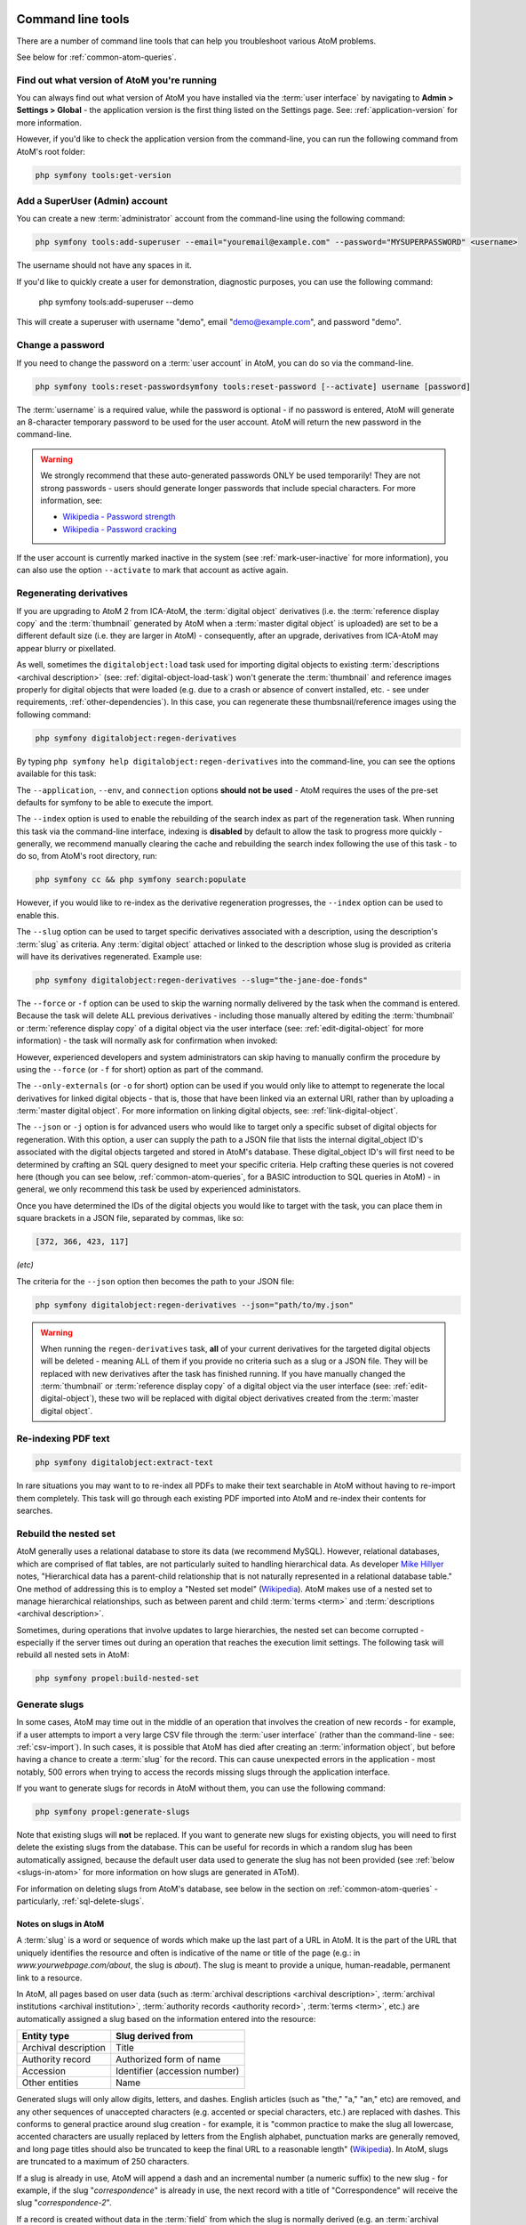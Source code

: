.. _maintenance-cli-tools:

==================
Command line tools
==================

There are a number of command line tools that can help you troubleshoot
various AtoM problems.

See below for :ref:`common-atom-queries`.

.. SEEALSO::

   * :ref:`digital-object-load-task`
   * :ref:`csv-import`

.. _cli-get-version:

Find out what version of AtoM you're running
============================================

You can always find out what version of AtoM you have installed via the
:term:`user interface` by navigating to **Admin > Settings > Global** - the
application version is the first thing listed on the Settings page. See:
:ref:`application-version` for more information.

However, if you'd like to check the application version from the
command-line, you can run the following command from AtoM's root folder:

.. code:: bash

   php symfony tools:get-version

.. _cli-add-superuser:

Add a SuperUser (Admin) account
===============================

You can create a new :term:`administrator` account from the command-line
using the following command:

.. code:: bash

   php symfony tools:add-superuser --email="youremail@example.com" --password="MYSUPERPASSWORD" <username>

The username should not have any spaces in it.

If you'd like to quickly create a user for demonstration, diagnostic purposes,
you can use the following command:

   php symfony tools:add-superuser --demo

This will create a superuser with username "demo", email "demo@example.com",
and password "demo".

.. _cli-change-password:

Change a password
=================

If you need to change the password on a :term:`user account` in AtoM, you can
do so via the command-line.

.. code:: bash

   php symfony tools:reset-passwordsymfony tools:reset-password [--activate] username [password]

The :term:`username` is a required value, while the password is optional - if
no password is entered, AtoM will generate an 8-character temporary password
to be used for the user account. AtoM will return the new password in the
command-line.

.. warning::

   We strongly recommend that these auto-generated passwords ONLY be used
   temporarily! They are not strong passwords - users should generate longer
   passwords that include special characters. For more information, see:

   * `Wikipedia - Password strength <http://en.wikipedia.org/wiki/Password_strength>`__
   * `Wikipedia - Password cracking <http://en.wikipedia.org/wiki/Password_cracking>`__

If the user account is currently marked inactive in the system (see
:ref:`mark-user-inactive` for more information), you can also use the option
``--activate`` to mark that account as active again.

.. seealso::

   You can also manage user passwords through the :term:`user interface`. For
   more information, see:

   * :ref:`change-password`
   * :ref:`edit-user`

.. _cli-regenerate-derivatives:

Regenerating derivatives
========================

If you are upgrading to AtoM 2 from ICA-AtoM, the :term:`digital object`
derivatives (i.e. the :term:`reference display copy` and the
:term:`thumbnail` generated by AtoM when a :term:`master digital object` is
uploaded) are set to be a different default size (i.e. they are larger in
AtoM) - consequently, after an upgrade, derivatives from ICA-AtoM may appear
blurry or pixellated.

As well, sometimes the ``digitalobject:load`` task used for importing digital
objects to existing :term:`descriptions  <archival description>` (see:
:ref:`digital-object-load-task`) won't generate the :term:`thumbnail` and
reference images properly for digital objects that were loaded (e.g. due to a
crash or absence of convert installed, etc. - see under requirements,
:ref:`other-dependencies`). In this case, you can regenerate
these thumbsnail/reference images using the following command:

.. code:: bash

   php symfony digitalobject:regen-derivatives

By typing ``php symfony help digitalobject:regen-derivatives`` into the
command-line, you can see the options available for this task:

.. image:: images/cli-regen-derivs.*
   :align: center
   :width: 85%
   :alt: An image of the options available in the regen-derivatives command

The ``--application``, ``--env``, and ``connection`` options **should not be
used** - AtoM requires the uses of the pre-set defaults for symfony to be
able to execute the import.

The ``--index`` option is used to enable the rebuilding of the search index as
part of the regeneration task. When running this task via the command-line
interface, indexing is **disabled** by default to allow the task to progress
more quickly - generally, we recommend manually clearing the cache and
rebuilding the search index following the use of this task - to do so,
from AtoM's root directory, run:

.. code-block:: bash

   php symfony cc && php symfony search:populate

However, if you would like to re-index as the derivative regeneration progresses,
the ``--index`` option can be used to enable this.

The ``--slug`` option can be used to target specific derivatives associated with
a description, using the description's :term:`slug` as criteria. Any
:term:`digital object` attached or linked to the description whose slug is
provided as criteria will have its derivatives regenerated. Example use:

.. code:: bash

   php symfony digitalobject:regen-derivatives --slug="the-jane-doe-fonds"

The ``--force`` or ``-f`` option can be used to skip the warning normally
delivered by the task when the command is entered. Because the task will delete
ALL previous derivatives - including those manually altered by editing the
:term:`thumbnail` or :term:`reference display copy` of a digital object via the
user interface (see: :ref:`edit-digital-object` for more information) - the task
will normally ask for confirmation when invoked:

.. image:: images/cli-regen-derivs-warning.*
   :align: center
   :width: 70%
   :alt: An image of the CLI warning when invoking the regen-derivatives command

However, experienced developers and system administrators can skip having to
manually confirm the procedure by using the ``--force`` (or ``-f`` for short)
option as part of the command.

The ``--only-externals`` (or ``-o`` for short) option can be used if you would
only like to attempt to regenerate the local derivatives for linked digital
objects - that is, those that have been linked via an external URI, rather than
by uploading a :term:`master digital object`. For more information on linking
digital objects, see: :ref:`link-digital-object`.

The ``--json`` or ``-j`` option is for advanced users who would like to target
only a specific subset of digital objects for regeneration. With this option, a
user can supply the path to a JSON file that lists the internal
digital_object ID's associated with the digital objects targeted and stored in
AtoM's database. These digital_object ID's will first need to be determined
by crafting an SQL query designed to meet your specific criteria. Help crafting
these queries is not covered here (though you can see below,
:ref:`common-atom-queries`, for a BASIC introduction to SQL queries in AtoM) - in
general, we only recommend this task be used by experienced administators.

Once you have determined the IDs of the digital objects you would like to target
with the task, you can place them in square brackets in a JSON file, separated by
commas, like so:

.. code:: bash

   [372, 366, 423, 117]

*(etc)*

The criteria for the ``--json`` option then becomes the path to your JSON file:

.. code:: bash

   php symfony digitalobject:regen-derivatives --json="path/to/my.json"

.. WARNING::

   When running the ``regen-derivatives`` task, **all** of your current derivatives
   for the targeted digital objects will be deleted - meaning ALL of them if you
   provide no criteria such as a slug or a JSON file. They will be replaced
   with new derivatives after the task has finished running. If you have
   manually changed the :term:`thumbnail` or :term:`reference display copy`
   of a digital object via the user interface (see:
   :ref:`edit-digital-object`), these two will be replaced with digital
   object derivatives created from the :term:`master digital object`.

.. _cli-re-index-pdf:

Re-indexing PDF text
====================

.. code:: bash

   php symfony digitalobject:extract-text

In rare situations you may want to to re-index all PDFs to make their text
searchable in AtoM without having to re-import them completely. This task
will go through each existing PDF imported into AtoM and re-index their
contents for searches.

.. _cli-rebuild-nested-set:

Rebuild the nested set
======================

AtoM generally uses a relational database to store its data (we recommend
MySQL). However, relational databases, which are comprised of flat tables,
are not particularly suited to handling hierarchical data. As developer
`Mike Hillyer <http://mikehillyer.com/articles/managing-hierarchical-data-in-mysql/>`__
notes, "Hierarchical data has a parent-child relationship that is not naturally
represented in a relational database table." One method of addressing this is
to employ a "Nested set model" (`Wikipedia <http://en.wikipedia.org/wiki/Nested_set_model>`__).
AtoM makes use of a nested set to manage hierarchical relationships, such as
between parent and child :term:`terms <term>` and
:term:`descriptions <archival description>`.

Sometimes, during operations that involve updates to large hierarchies, the
nested set can become corrupted - especially if the server times out during an
operation that reaches the execution limit settings. The following task will
rebuild all nested sets in AtoM:

.. code:: bash

   php symfony propel:build-nested-set

.. _cli-generate-slugs:

Generate slugs
==============

In some cases, AtoM may time out in the middle of an operation that involves
the creation of new records - for example, if a user attempts to import a
very large CSV file through the :term:`user interface` (rather than the
command-line - see: :ref:`csv-import`). In such cases, it is possible that
AtoM has died after creating an :term:`information object`, but before having
a chance to create a :term:`slug` for the record. This can cause unexpected
errors in the application - most notably, 500 errors when trying to access the
records missing slugs through the application interface.

If you want to generate slugs for records in AtoM without them, you can use
the following command:

.. code:: bash

   php symfony propel:generate-slugs

Note that existing slugs will **not** be replaced. If you want to generate
new slugs for existing objects, you will need to first delete the existing
slugs from the database. This can be useful for records in which a random
slug has been automatically assigned, because the default user data used to
generate the slug has not been provided (see :ref:`below <slugs-in-atom>`
for more information on how slugs are generated in AToM).

For information on deleting slugs from AtoM's database, see below in the
section on :ref:`common-atom-queries` - particularly, :ref:`sql-delete-slugs`.

.. SEEALSO::

   * :ref:`sql-truncate-slugs`

.. _slugs-in-atom:

Notes on slugs in AtoM
----------------------

A :term:`slug` is a word or sequence of words which make up the last part of a
URL in AtoM. It is the part of the URL that uniquely identifies the resource
and often is indicative of the name or title of the page (e.g.: in
*www.yourwebpage.com/about*, the slug is *about*). The slug is meant to
provide a unique, human-readable, permanent link to a resource.

In AtoM, all pages based on user data (such as :term:`archival descriptions
<archival description>`, :term:`archival institutions <archival institution>`,
:term:`authority records <authority record>`, :term:`terms <term>`, etc.) are
automatically assigned a slug based on the information entered into the
resource:

==================== =============================
Entity type          Slug derived from
==================== =============================
Archival description Title
Authority record     Authorized form of name
Accession            Identifier (accession number)
Other entities       Name
==================== =============================

Generated slugs will only allow digits, letters, and dashes. English articles
(such as "the," "a," "an," etc) are removed, and any other sequences of
unaccepted characters (e.g. accented or special characters, etc.) are replaced
with dashes. This conforms to general practice around slug creation - for example,
it is "common practice to make the slug all lowercase, accented characters are
usually replaced by letters from the English alphabet, punctuation marks are
generally removed, and long page titles should also be truncated to keep the
final URL to a reasonable length"
(`Wikipedia <http://en.wikipedia.org/wiki/Clean_URL#Slug>`__). In AtoM, slugs
are truncated to a maximum of 250 characters.

If a slug is already in use, AtoM will append a dash and an incremental number
(a numeric suffix) to the new slug - for example, if the slug "*correspondence*"
is already in use, the next record with a title of "Correspondence" will
receive the slug "*correspondence-2*".

If a record is created without data in the :term:`field` from which the slug
is normally derived (e.g. an :term:`archival description` created without a
title), AtoM will assign it a randomly generated alpha-numeric slug. Once
assigned, slugs cannot be changed through the :term:`user interface` - either
the record must be deleted and a new record created, or you must manipulate
the database directly.

Finally, :term:`static pages <static page>`, or permanent links, include a
slug :term:`field` option, but only slugs for new static pages can be edited
by users; the slugs for the default :term:`Home page` and :term:`About page`
in AtoM **cannot** be edited. New static page slugs can either be customized
by users or automatically generated by AtoM if the field is left blank; AtoM
will automatically generate a slug that is based on the "Title" you have
indicated for the new static page. For more information on static pages in
AtoM, see: :ref:`manage-static-pages`.

.. TIP::

   For developers interested in seeing the code where slugs are handled in
   AtoM, see ``/lib/model/QubitSlug.php``

.. _cli-normalize-taxonomy:

Taxonomy normalization
======================

A command-line tool will run through :term:`taxonomy` terms, consolidating
duplicate terms. If you've got two terms named "Vancouver" in the "Places"
taxonomy, for example, it will update term references to point to one of the
terms and will delete the others.

.. code:: bash

   php symfony taxonomy:normalize [--culture=<culture>] <taxonomy name>

**Task options**

.. image:: images/cli-taxonomy-normalize.*
   :align: center
   :width: 70%
   :alt: An image of the CLI options when invoking the taxonomy:normalize command

By entering ``php symfony help taxonomy:normalize`` into the command-line, you
see the options and descriptions available on this tool, as pictured above.

The ``--application``, ``--env``, and ``connection`` options **should not be
used** - AtoM requires the uses of the pre-set defaults for symfony to be
able to execute the import.

The ``--culture`` option on this command-line tool is optional - the default
value, if none is entered is *en* (English). The value you
enter for <culture> should be the default culture of the terms you wish to
normalize - in most cases this will be the default culture you set up when
installing AtoM (though depending on your imports and multi-lingual use of the
application, this may not always be true) The value, if needed, should be
entered using two-letter ISO  639-1 language code values - for example,
"en" for English; "fr" for French,  "it" for Italian, etc.
See `Wikipedia <http://en.wikipedia.org/wiki/List_of_ISO_639-1_codes>`__ for a
full list of ISO 639-1 language codes.

The taxonomy name value should be entered as it is seen in the :term:`user
interface` in **Manage > Taxonomies**. This value is case sensitive. If the
taxonomy name has spaces (i.e. if it is more than one word), you will want to
use quotation marks.

Below is an example of running this command on French terms in the Physical
object type taxonomy:

.. code:: bash

   php symfony taxonomy:normalize --culture="fr" "Physical object type"

You might also run this command on English terms in the Places taxonomy like
so:

.. code:: bash

   php symfony taxonomy:normalize Places

.. _cli-update-publication-status:

Update the publication status of a description
==============================================

In AtoM, an :term:`archival description` can have :term:`publication status`
of either "Draft" or "Published". The publication status of a record, which
can be set to either :term:`draft <draft record>` or
:term:`published <published record>`, determines whether or not the associated
description is visible to unauthenticated (i.e., not logged in) users, such as
:term:`researchers <researcher>`. It can be changed via the
:term:`user interface` in the :term:`administration area` of a description's
:term:`edit page` by a user with edit permissions.
See :ref:`publish-archival-description` for instructions on changing this via
the user interface.

If you would like to change the publication status of a record via the
command-line, you can use the following command-line tool, run from the root
directory of AtoM. You will need to know the :term:`slug` of the description
whose publication status you wish to update:

.. code:: bash

   php symfony tools:update-publication-status [-f|--force] [-i|--ignore-descendants] [-y|--no-confirm] [-r|--repo] publicationStatusId slug

Notes on use
------------

To update a record to Draft or Published, you must supply a
publicationStatusID - that is, a fixed ID value in AtoM that represents
either Draft or Published. Entering the terms "draft" or "published" will not
work. Instead use the following values for the publicationStatusID:

================== ========
Publication status statusID
================== ========
Draft              159
Published          160
================== ========

**Example use (no options)** - update a description with a slug of
"example-description" to published:

.. code:: bash

   php symfony tools:update-publication-status 160 example-description

**Task options:**

.. image:: images/cli-pub-status.*
   :align: center
   :width: 70%
   :alt: The CLI options when invoking the publication status command

By entering ``php symfony help tools:update-publication-status`` into the
command-line, you see the options available on this tool, as pictured above.

The ``--application``, ``--env``, and ``connection`` options **should not be
used** - AtoM requires the uses of the pre-set defaults for symfony to be
able to execute the import.

In general and as in the user interface, if a parent description is updated,
it will also update the publication status of its children. In some rare
cases however, there may be legacy records in the system with a publication
status of NULL. The command-line option ``--force``, or ``-f`` for short, will
force the update of the target information object and all of its
:term:`children <child record>`, including legacy records that might have a
publication status of NULL. We recommend using this option any time you want
a publication status update to affect children as well.

The ``--ignore-descendents``, or ``-i``, option can be used to leave the
publication status of all :term:`children <child record>` unchanged. This is
useful if you have a mixture of publication statuses at lower levels - some
draft, and some published.

Normally when the command is run, AtoM will ask for a y/N confirmation before
proceeding. The ``--no-confirm`` or ``-y`` option was introduced so that
developers who are interested in using this task in a larger scripted action
can override the confirmation step.

If the ``--repo`` or ``-r`` option is used, AtoM will update the publication
status for **ALL** descriptions belonging to the associated
:term:`repository` (e.g. :term:`archival institution`). To use this option,
you must supply the :term:`slug` of the repository. An information object
slug must still be present for the task to execute, but it will be ignored,
and ALL descriptions belonging to the repository will be updated instead.

**Example use** - updating all the descriptions associated with "My archival
institution" (slug = "my-archival-institution") to published. Note I must
still provide a description slug ("my-description") for it to execute:

.. code:: bash

   php symfony tools:update-publication-status --force --repo="my-archival-institution" 160 my-description

.. WARNING::

   This task is NOT designed for scalability. If you are planning on updating
   the publication status of thousands of records, we recommend using SQL to
   do so instead. We have included instructions on how to do so below - see:

   * :ref:`sql-update-publication-status`
   * :ref:`sql-update-publication-status-repo`


.. _cli-delete-description:

Delete a description
====================

You can delete a description from the command-line if you know the
description's :term:`slug`. A slug is a word or sequence of words which make
up a part of a URL that  identifies a page in AtoM. It is the part of the URL
located at the end of the URL path and often is indicative of the name or
title of the page (e.g.: in  *www.youratom.com/this-description*, the slug
is *this-description*). When a new information object is created in AtoM,
the slug for that page is generated based on the title, with spaces,
stopwords, and special characters stripped out.

If you know the slug of a description you'd like to delete, use the following
command to delete it from the command-line:

.. code:: bash

   php symfony tools:delete-description <slug>

.. _cli-delete-drafts:

Delete all draft descriptions
=============================

If you want to remove all :term:`draft <draft record>` information object (e.g.
:term:`archival description`) records from AtoM, you can use the following
command-line tool to delete all records with a :term:`publication status` of
"Draft":

.. code:: bash

   php symfony tools:delete-drafts

The task will ask you to confirm the operation:

.. code:: bash

   >> delete-drafts Deleting all information objects marked as draft...
   Are you SURE you want to do this (y/n)?

Enter "y" if you are certain you would like to delete all draft records.

.. _cli-purge-data:

Purging all data
================

If you're working with an AtoM installation and want to, for whatever reason,
purge all data you can do this with a command-line tool:

.. code:: bash

   php symfony tools:purge

.. warning::

   This will delete ALL DATA in your AtoM instance! Be sure this is what you
   want to do before you proceed. You may want to back up your database first
   - see :ref:`below <cli-backup-db>`

The tool will prompt you for the title and description of your site as well as
for details needed to create a new admin user. If a ``.gitconfig`` file is present
in your home directory purge will use your name and email, from that file, to
provide default values.

.. _cli-backup-db:

Backing up the database
=======================

.. seealso::

   :ref:`maintenance-data-backup`

To back up a MySQL database, use the following command:

.. code:: bash

   mysqldump -u myusername -p mydbname > ./mybackupfile.sql

Be sure to use your username / password / database name. To restore
the database as it was during the dump command, you can suck it back in with
this command:

.. code:: bash

   mysql -u myusername -p mydbname < ./mybackupfile.sql

The database is now restored to the point when you dumped it.

.. _cli-bulk-import-xml:

Bulk import of XML files
========================

While XML files can be imported individually via the :term:`user interface`
(see: :ref:`import-descriptions-terms`), it may be desireable to import multiple
XML files, or large files (typically larger than 1 MB) through the command line.

.. code:: bash

   php symfony import:bulk /path/to/my/xmlFolder

Using the import:bulk command
-----------------------------

.. image:: images/bulk-import-cli-options.*
   :align: center
   :width: 85%
   :alt: An image of the options available in the import:bulk command

By typing ``php symfony help import:bulk`` into the command-line without
specifying the path to a directory of XML files, you can see the options
available on the ``import:bulk`` command, as pictured above.

The ``--application``, ``--env``, and ``connection`` options **should not be
used** - AtoM requires the uses of the pre-set defaults for symfony to be
able to execute the import.

The ``--index`` option is used to enable the rebuilding of the search index as
part of the import task. When using the :ref:`user interface <import-xml>` to
import XML files, the import is indexed automatically - but when running
an import via the command-line interface, indexing is **disabled** by default.
This is because indexing during import can be incredibly slow, and the
command-line is generally used for larger imports. Generally, we recommend a
user simply clear the cache and rebuild the search index following an import -
from AtoM's root directory, run:

.. code-block:: bash

   php symfony cc & php symfony search:populate

However, if you would like to index the import as it progresses, the
``--index`` option can be used to enable this.

The ``--taxonomy`` option is used to assist in the import of SKOS xml files,
such as :term:`places <place>` and :term:`subjects <subject>`, ensuring that
the :term:`terms <term>` are imported to the correct :term:`taxonomy`. As
input, the ``--taxonomy`` option takes a taxonomy ID - these are permanent
identifiers used internally in AtoM to manage the various taxonomies, which
can be found in AtoM in ``/lib/model/QubitTaxonomy.php`` (see on GitHub
:at-gh:`here <lib/model/QubitTaxonomy.php#L20>`).

**Example use:** Importing terms to the Places taxonomy

.. code-block:: bash

   php symfony import:bulk --taxonomy="42" /path/to/mySKOSfiles

**Example use:** Importing terms to the Subjects taxonomy

.. code-block:: bash

   php symfony import:bulk --taxonomy="35" /path/to/mySKOSfiles

Below is a list of some of the more commonly used taxonomies in AtoM, and
their IDs. This list is NOT comprehensive - to see the full list, navigate to
``/lib/model/QubitTaxonomy.php``, or visit the Github link above.

=================================== ===
Taxonomy name                       ID
=================================== ===
 Places                             42
 Subjects                           35
 Level of description               34
 Actor entity type (ISAAR)          32
 Thematic area (repository)         72
 Geographic subregion (repository)  73
=================================== ===

The ``--output`` option will generate a simple CSV file containing details of
the import process, including the time elapsed and memory used during each
import. To use the option, you mush specify both a path and a filename for the
CSV file to output. For example:

.. code-block:: bash

   php symfony import:bulk --output="/path/to/output-results.csv" /path/to/my/xmlFolder

The CSV contains 3 columns. The first (titled "File" in the first row) will
list the path and filename of each imported file. The second column (titled
"Time elapsed (secs)" in the first row) indicates the time elapsed during the
import of that XML file, in seconds, while the third column (titled "Memory
used") indicates the memory used during the XML import of that file, in bytes.
Also included, at the bottom of the CSV, are two summary rows: Total time
elapsed (in seconds), and Peak memory usage (in megabytes).

.. image:: images/bulk-import-output-example.*
   :align: center
   :width: 60%
   :alt: an example of the CSV output after an import using the output option

The ``--verbose`` option will return a more verbose output as each import is
completed. Normally, after the import completes, a summary of the number of
files imported, the time elapsed, and the memory used:

.. code-block:: bash

   Successfully imported [x] XML/CSV files in [y] s. [z] bytes used."

... where [x] is the number of files imported, [y] is a count of the time
elapsed in seconds, and [z] is the memory used in bytes.

.. image:: images/import-bulk-summary-msg.*
   :align: center
   :width: 80%
   :alt: an example of the summary output after an import

If the ``--verbose`` command-line option is used (or just ``-v`` for short),
the task will output summary information for each XML file imported, rather
than a total summary. The summary information per file includes file name,
time elapsed during import ( in seconds), and its position in the total count
of documents to import. For example:

.. code-block:: bash

   [filename] imported.  [x]s  [y]/[z] total

... where [x] is the time elapsed in seconds, [y] is the current file's
number and [z] is the total number of files to be imported.

.. image:: images/import-bulk-verbose-output.*
   :align: center
   :width: 80%
   :alt: an example of the verbose output after an import via the CLI

.. _cli-bulk-export:

Bulk export of XML files
========================

While XML files can be exported individually via the :term:`user interface`
(see: :ref:`export-descriptions-terms`), it may be desireable to export multiple
XML files, or large files (typically larger than 1 MB) through the command line.
This can avoid browser-timeout issues when trying to export large files, and
it can be useful for extracting several descriptions at the same time. XML
files will be exported to a directory; you must first create the target
directory, and then you will specify the path to it when invoking the export
command:

.. code:: bash

   php symfony export:bulk /path/to/my/xmlExportFolder

.. NOTE::

   There is also a separate bulk export command for EAC-CPF XML files (e.g. for
   exporting :term:`authority records <authority record>` via the command-line.
   It uses the same CLI options as the EAD XML export task. See
   :ref:`below <cli-bulk-export-eac>` below for syntax; see the EAD
   :ref:`usage <cli-bulk-export-usage>` guidelines for how to use the available
   options.

.. _cli-bulk-export-usage:

Using the export:bulk command
-----------------------------

.. image:: images/export-bulk-cli-options.*
   :align: center
   :width: 85%
   :alt: An image of the options available in the export:bulk command

By typing ``php symfony help export:bulk`` into the command-line without
specifying the path to the target directory of exported XML files, you can see
the options available on the ``export:bulk`` command, as pictured above.

The ``--application``, ``--env``, and ``connection`` options **should not be
used** - AtoM requires the uses of the pre-set defaults for symfony to be
able to execute the import.

The ``--site-url`` option **should** be used to ensure that any links included
in the resulting XML file are formed correctly. When using the
:term:`user interface`, AtoM is able to receive routing information via the
web server (e.g. Nginx, Apache), but in the command-line environment, AtoM has
no way of knowing the URL to your assets. Because of this, links
included in your XML files may be incorrect. The ``--site-url`` option allows
you to specify the base URL of your site - for example, if your AtoM instance
is hosted at ``http://www.example.com``, you can enter this as your base site
url to ensure proper routing of links in the XML output:

.. code:: bash

   php symfony export:bulk --site-url="http://www.example.com" /path/to/my/xmlExportFolder

The ``--items-until-update`` option can be used for a simple visual
representation of progress in the command-line. Enter a whole integer, to
represent the number of XML files that should be exported before the
command-line prints a period (e.g. ``.`` ) in the console, as a sort of
crude progress bar. For example, entering ``--items-until-update=5`` would
mean that the import progresses, another period will be printed every 5 XML
exports. This is a simple way to allow the command-line to provide a visual
output of progress.

Example use reporting progress every 5 rows:

.. code-block:: bash

   php symfony export:bulk --items-until-update=5 /path/to/my/exportFolder

This can be useful for large bulk exports, to ensure the export is still
progressing, and to try to roughly determine how far the task has progressed
and how long it will take to complete.

The ``--criteria`` option can be added if you would like to use raw SQL to
target specific descriptions.

**Example 1: exporting all draft descriptions**

.. code-block:: bash

   php symfony export:bulk --criteria="i.id IN (SELECT object_id FROM status WHERE status_id = 159 AND type_id = 158)" /path/to/my/exportFolder

If you wanted to export all published descriptions instead, you could simply
change the value of the ``status_id`` in the query from 159 (draft) to 160
(published).

**Example 2: exporting all descriptions from a specific repository**

To export all descriptions associated with a particular
:term:`archival institution`, you simply need to know the :term:`slug` of the
institution's record in AtoM. In this example, the slug is
"example-repo-slug":

.. code-block:: bash

   php symfony export:bulk --criteria="i.repository_id = (SELECT object_id FROM slug WHERE slug='example-repo-slug')" /path/to/my/exportFolder

**Example 3: exporting specific descriptions by title**

To export 3 fonds titled: "779 King Street, Fredericton deeds," "1991 Canada
Winter Games fonds," and "A history of Kincardine," You can issue the
following command:

.. code-block:: bash

   sudo php symfony export:bulk --criteria="i18n.title in ('779 King Street, Fredericton deeds', '1991 Canada Winter Games fonds', 'A history of Kincardine')" path/to/my/exportFolder

You could add additional archival descriptions of any level of description into
the query by adding a comma then another title in quotes within the ()s.

The ``--current-level-only`` option can be used to prevent AtoM from exporting
any :term:`children <child record>` associated with the target descriptions.
If you are exporting :term:`fonds`, then only the fonds-level description
would be exported, and no lower-level records such as series, sub-series,
files, etc. This might be useful for bulk exports when the intent is to submit
the exported descriptions to a union catalogue or regional portal that only
accepts collection/fonds-level descriptions. If a lower-level description
(e.g. a series, file, or item) is the target of the export, it's
:term:`parents <parent record>` will not be exported either.

.. SEEALSO::

   * :ref:`export-descriptions-terms`

.. _cli-bulk-export-eac:

Exporting EAC-CPF XML for authority records
-------------------------------------------

In addition to the bulk export CLI tool for archival descriptions described above,
AtoM also has a separate command-line task for the bulk export of
:term:`authority records <authority record>` in EAC-CPF XML format.

The EAC-CPF XML standard is prepared and maintained by the Technical Subcommittee
for Encoded Archival Context of the Society of American Archivists and the
Staatsbibliothek zu Berlin, and a version of the Tag Library is available at:

* http://eac.staatsbibliothek-berlin.de/fileadmin/user_upload/schema/cpfTagLibrary.html

When using the task, EAC-CPF XML files will be exported to a directory; you must
first create the target directory, and then you will specify the path to it when
invoking the export command:

.. code:: bash

   php symfony export:auth-recs /path/to/my/xmlExportFolder

The authority record bulk export task has the same options available as the
archival description export task described :ref:`above <cli-bulk-export-usage>`.
Some of these options will not be relevant to EAC-CPF exports (e.g. the
``--current-level-only`` option, as authority records are not hierarchical; and
the ``--public`` option, as currently authority records do not have a publication
status), but otherwise they can be used with this task in the same way as
described for the archival description export options
:ref:`above <cli-bulk-export-usage>`. Please refer there for more detailed usage
notes. Below is an example application, using the ``--criteria`` option:

**Example: using the --criteria option to select only authority records linked
to descriptions from one repository**

First, you will need to know the repository ID of the target
:term:`archival institution`. See the section :ref:`below <common-atom-queries>`
for basic instructions on how to access MySQL from the command-line, so you can
enter the following SQL query. You will first need to know the :term:`slug` of
the archival institution whose ID you would like to know:

.. code:: bash

   SELECT object_id FROM slug WHERE slug=`your-institution-slug`;

Now with the repository ID, you can use the ``--criteria`` option to export only
authority records that have been linked to descriptions related to the target
archival institution, like so (assuming the repository ID returned is ``12345``):

.. code:: bash

   php symfony export:auth-recs --criteria='i.repository_id=12345' path/to/my/export-folder

:ref:`Back to the top <maintenance-cli-tools>`

.. _common-atom-queries:

============================
Common AtoM database queries
============================

Occasionally manually modifying the AtoM database is required, such as when
data gets corrupted from timeouts or other bugs. Here we will include a few
useful queries based on common actions users wish to perform on their
databases, which are not accommodated from the user interface. For all of
these, you will need to execute them from inside MySQL, using the username
and password you created during installation.

Assuming your username and pass are both set to "root", here is an example of
what you would type into the command-line:

.. code:: bash

   $ mysql -u root -p root

Once you've accessed the database, you can run SQL queries to manually modify
the AtoM database.

.. important::

   We strongly recommend that you back-up all of your data prior to
   manipulating the database! If possible, you should test the outcome on a
   cloned development instance of AtoM, rather than performing these actions
   on a production site without testing them in advance.


.. _sql-update-publication-status:

Update all draft archival descriptions to published
===================================================

Use this command to publish all draft descriptions in AtoM:

.. code:: bash

   UPDATE status SET status_id=160 WHERE type_id=158 AND object_id <> 1;


.. _sql-update-publication-status-repo:

Update all draft archival descriptions from a particular repository to published
================================================================================

First, retrieve the id of the repository from the slug. In this example, the
repository is at http://myatomsite.com/atom/index.php/my-test-repo

.. code:: bash

   SELECT object_id FROM slug WHERE slug='my-test-repo';

Assuming in this example the id returned is 123, you would then execute the
following query to perform the publication status updates:

.. code:: bash

   UPDATE status
     SET status_id=160
     WHERE type_id=158 AND status_id=159
     AND object_id IN (
       SELECT id FROM information_object
       WHERE repository_id=123
     );

Don't forget to rebuild the search index!

.. code:: bash

   php symfony search:populate

.. _sql-truncate-slugs:

Truncate slugs to maximum character length
==========================================

This command will truncate all :term:`slugs <slug>` to a specified maximum
character length. In the example below, the character length is 245.

.. code:: bash

   UPDATE slug SET slug = LEFT(slug, 245) WHERE LENGTH(slug) > 245;

.. _sql-delete-slugs:

Delete slugs from AtoM
======================

In some cases, you may wish to replace the existing :term:`slugs <slug>` in AtoM -
particularly if they have been randomly generated because the user-supplied
data from which the slug is normally derived (e.g. the "Title" field for an
:term:`archival description`) was not entered when the record was created.
For more information on how slugs are generated by AtoM, see above,
:ref:`slugs-in-atom`. If you have since supplied the relevant information
(e.g. added a title to your archival description), you may want to generate a
new slug for it that is more meaningful.

In such a case, you will need to delete the slug in AtoM's database first -
after which you can run the command-line task to generate slugs for those
without them (see above, :ref:`cli-generate-slugs`). AtoM slugs are
conveniently stored in a table named "slug" - if you know the slug you'd like
to delete, you can use the following command to delete it from AtoM's
database (replacing *your-slug-here* with the slug you'd like to delete):

.. code:: bash

   DELETE FROM slug WHERE slug='your-slug-here';

.. IMPORTANT::

   **Remember**, you will run into problems if you don't replace the slug!
   You can use the generate-slug task to do so; see
   :ref:`cli-generate-slugs`, above. Remember as well: if you are trying to
   replace a randomnly generated slug, but you haven't filled in the data
   field from which the slug is normally derived prior to deleting the old
   slug (see :ref:`above <slugs-in-atom>` for more on how slugs are generated
   in AtoM), you will end up with another randomly generated slug!

If you wanted to delete all slugs associated with descriptions (e.g.
:term:`information objects <information object>`) and :term:`terms <term>`,
you could use the following example SQL query to delete them:

.. IMPORTANT::

   Make sure you back up your data before proceeding! See:
   :ref:`cli-backup-db`.

.. code:: bash

   DELETE
   FROM slug
   WHERE (object_id IN
         (SELECT id
          FROM term)
       OR object_id IN
         (SELECT id
          FROM information_object))
   AND object_id <> 1;

You can then use the generate-slugs task to generate new slugs:

.. code:: bash

   php symfony propel:generate-slugs

See :ref:`above <cli-generate-slugs>` for further documentation on this
command-line tool.

If you wanted to delete **all** slugs currently stored in AtoM, you could do
so with the following query:

.. code:: bash

   DELETE FROM slug;

.. WARNING::

   This is an extreme action, and it will delete **ALL** slugs, including
   custom slugs for your static pages - and may break your application. The
   :ref:`generate-slugs task <cli-generate-slugs>` will not replace fixtures
   slugs - e.g. those that come installed with AtoM, such as for settings
   pages, browse pages, menus, etc - or any static pages! We strongly recommend
   backing up your database before attempting this - see above,
   :ref:`cli-backup-db` - and we recommend using SQL queries to
   *selectively* delete slugs!

:ref:`Back to the top <maintenance-cli-tools>`
